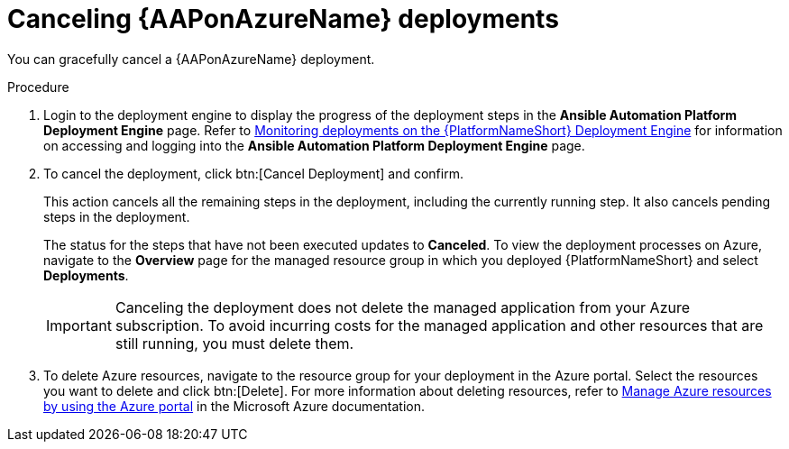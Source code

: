 [id="azure-cancel-deployment_{context}"]

= Canceling {AAPonAzureName} deployments

[role="_abstract"]
You can gracefully cancel a {AAPonAzureName} deployment. 

.Procedure

. Login to the deployment engine to display the progress of the deployment steps in the *Ansible Automation Platform Deployment Engine* page.
Refer to
xref:azure-monitor-deployment-engine_azure-deploy[Monitoring deployments on the {PlatformNameShort} Deployment Engine]
for information on accessing and logging into the *Ansible Automation Platform Deployment Engine* page.

. To cancel the deployment, click btn:[Cancel Deployment] and confirm.
+
This action cancels all the remaining steps in the deployment, including the currently running step. It also cancels pending steps in the deployment.
+
The status for the steps that have not been executed updates to *Canceled*.
To view the deployment processes on Azure, navigate to the *Overview* page for the managed resource group in which you deployed {PlatformNameShort} and select *Deployments*.
+
[IMPORTANT]
====
Canceling the deployment does not delete the managed application from your Azure subscription.
To avoid incurring costs for the managed application and other resources that are still running, you must delete them.
====
. To delete Azure resources, navigate to the resource group for your deployment in the Azure portal. Select the resources you want to delete and click btn:[Delete].
For more information about deleting resources, refer to link:https://learn.microsoft.com/en-us/azure/azure-resource-manager/management/manage-resources-portal[Manage Azure resources by using the Azure portal] in the Microsoft Azure documentation.

